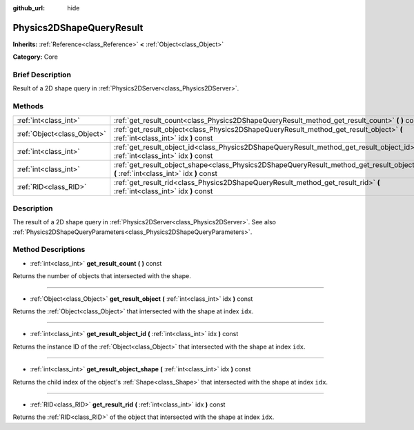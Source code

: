 :github_url: hide

.. Generated automatically by doc/tools/makerst.py in Godot's source tree.
.. DO NOT EDIT THIS FILE, but the Physics2DShapeQueryResult.xml source instead.
.. The source is found in doc/classes or modules/<name>/doc_classes.

.. _class_Physics2DShapeQueryResult:

Physics2DShapeQueryResult
=========================

**Inherits:** :ref:`Reference<class_Reference>` **<** :ref:`Object<class_Object>`

**Category:** Core

Brief Description
-----------------

Result of a 2D shape query in :ref:`Physics2DServer<class_Physics2DServer>`.

Methods
-------

+-----------------------------+--------------------------------------------------------------------------------------------------------------------------------------------+
| :ref:`int<class_int>`       | :ref:`get_result_count<class_Physics2DShapeQueryResult_method_get_result_count>` **(** **)** const                                         |
+-----------------------------+--------------------------------------------------------------------------------------------------------------------------------------------+
| :ref:`Object<class_Object>` | :ref:`get_result_object<class_Physics2DShapeQueryResult_method_get_result_object>` **(** :ref:`int<class_int>` idx **)** const             |
+-----------------------------+--------------------------------------------------------------------------------------------------------------------------------------------+
| :ref:`int<class_int>`       | :ref:`get_result_object_id<class_Physics2DShapeQueryResult_method_get_result_object_id>` **(** :ref:`int<class_int>` idx **)** const       |
+-----------------------------+--------------------------------------------------------------------------------------------------------------------------------------------+
| :ref:`int<class_int>`       | :ref:`get_result_object_shape<class_Physics2DShapeQueryResult_method_get_result_object_shape>` **(** :ref:`int<class_int>` idx **)** const |
+-----------------------------+--------------------------------------------------------------------------------------------------------------------------------------------+
| :ref:`RID<class_RID>`       | :ref:`get_result_rid<class_Physics2DShapeQueryResult_method_get_result_rid>` **(** :ref:`int<class_int>` idx **)** const                   |
+-----------------------------+--------------------------------------------------------------------------------------------------------------------------------------------+

Description
-----------

The result of a 2D shape query in :ref:`Physics2DServer<class_Physics2DServer>`. See also :ref:`Physics2DShapeQueryParameters<class_Physics2DShapeQueryParameters>`.

Method Descriptions
-------------------

.. _class_Physics2DShapeQueryResult_method_get_result_count:

- :ref:`int<class_int>` **get_result_count** **(** **)** const

Returns the number of objects that intersected with the shape.

----

.. _class_Physics2DShapeQueryResult_method_get_result_object:

- :ref:`Object<class_Object>` **get_result_object** **(** :ref:`int<class_int>` idx **)** const

Returns the :ref:`Object<class_Object>` that intersected with the shape at index ``idx``.

----

.. _class_Physics2DShapeQueryResult_method_get_result_object_id:

- :ref:`int<class_int>` **get_result_object_id** **(** :ref:`int<class_int>` idx **)** const

Returns the instance ID of the :ref:`Object<class_Object>` that intersected with the shape at index ``idx``.

----

.. _class_Physics2DShapeQueryResult_method_get_result_object_shape:

- :ref:`int<class_int>` **get_result_object_shape** **(** :ref:`int<class_int>` idx **)** const

Returns the child index of the object's :ref:`Shape<class_Shape>` that intersected with the shape at index ``idx``.

----

.. _class_Physics2DShapeQueryResult_method_get_result_rid:

- :ref:`RID<class_RID>` **get_result_rid** **(** :ref:`int<class_int>` idx **)** const

Returns the :ref:`RID<class_RID>` of the object that intersected with the shape at index ``idx``.

